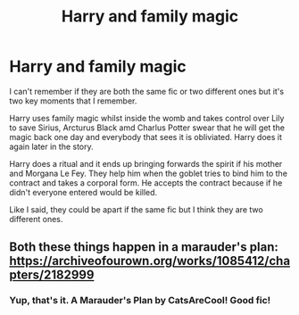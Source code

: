 #+TITLE: Harry and family magic

* Harry and family magic
:PROPERTIES:
:Author: jasoneill23
:Score: 16
:DateUnix: 1576655873.0
:DateShort: 2019-Dec-18
:FlairText: What's That Fic?
:END:
I can't remember if they are both the same fic or two different ones but it's two key moments that I remember.

Harry uses family magic whilst inside the womb and takes control over Lily to save Sirius, Arcturus Black amd Charlus Potter swear that he will get the magic back one day and everybody that sees it is obliviated. Harry does it again later in the story.

Harry does a ritual and it ends up bringing forwards the spirit if his mother and Morgana Le Fey. They help him when the goblet tries to bind him to the contract and takes a corporal form. He accepts the contract because if he didn't everyone entered would be killed.

Like I said, they could be apart if the same fic but I think they are two different ones.


** Both these things happen in a marauder's plan: [[https://archiveofourown.org/works/1085412/chapters/2182999]]
:PROPERTIES:
:Author: smichelle7
:Score: 14
:DateUnix: 1576662258.0
:DateShort: 2019-Dec-18
:END:

*** Yup, that's it. A Marauder's Plan by CatsAreCool! Good fic!
:PROPERTIES:
:Author: Falcon59975
:Score: 2
:DateUnix: 1576693092.0
:DateShort: 2019-Dec-18
:END:
